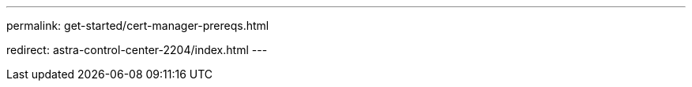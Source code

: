 ---
permalink: get-started/cert-manager-prereqs.html

redirect: astra-control-center-2204/index.html
---
